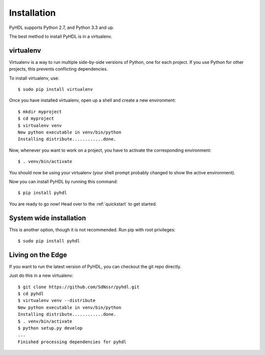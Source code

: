 .. _installation:

Installation
============

PyHDL supports Python 2.7, and Python 3.3 and up.

The best method to install PyHDL is in a virtualenv.

virtualenv
----------

Virtualenv is a way to run multiple side-by-side versions of Python, one for each project.
If you use Python for other projects, this prevents conflicting dependencies.

To install virtualenv, use::

    $ sudo pip install virtualenv 

Once you have installed virtualenv, open up a shell and create a new environment::

    $ mkdir myproject
    $ cd myproject
    $ virtualenv venv
    New python executable in venv/bin/python
    Installing distribute............done.

Now, whenever you want to work on a project, you have to activate the corresponding environment::

    $ . venv/bin/activate

You should now be using your virtualenv (your shell prompt probably changed to show the active environment).

Now you can install PyHDL by running this command::

    $ pip install pyhdl

You are ready to go now! Head over to the :ref:`quickstart` to get started.

System wide installation
------------------------

This is another option, though it is not recommended. Run pip with root privileges::

    $ sudo pip install pyhdl

Living on the Edge
------------------

If you want to run the latest version of PyHDL, you can checkout the git repo directly.

Just do this in a new virtualenv::
    
    $ git clone https://github.com/SdNssr/pyhdl.git
    $ cd pyhdl
    $ virtualenv venv --distribute
    New python executable in venv/bin/python
    Installing distribute............done.
    $ . venv/bin/activate
    $ python setup.py develop
    ...
    Finished processing dependencies for pyhdl
